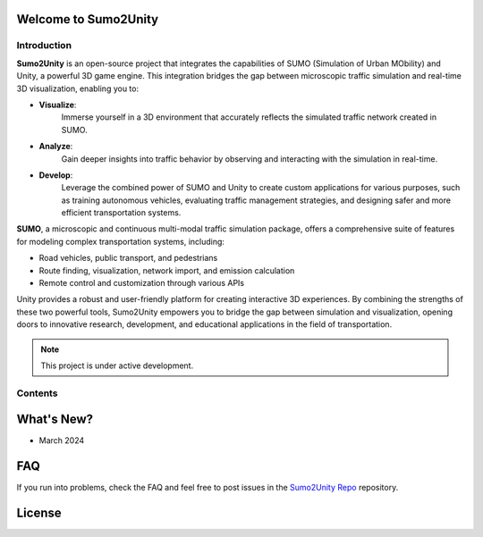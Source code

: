 Welcome to Sumo2Unity
===================================

Introduction
-------

**Sumo2Unity** is an open-source project that integrates the capabilities of SUMO (Simulation of Urban MObility) and Unity,
a powerful 3D game engine. This integration bridges the gap between microscopic traffic simulation and real-time 3D visualization,
enabling you to:

* **Visualize**: 
   Immerse yourself in a 3D environment that accurately reflects the
   simulated traffic network created in SUMO.
* **Analyze**: 
   Gain deeper insights into traffic behavior by observing and interacting
   with the simulation in real-time.
* **Develop**: 
   Leverage the combined power of SUMO and Unity to create custom applications for various purposes,
   such as training autonomous vehicles, evaluating traffic management strategies, and designing
   safer and more efficient transportation systems.

**SUMO**, a microscopic and continuous multi-modal traffic simulation package, offers a comprehensive suite of
features for modeling complex transportation systems, including:

* Road vehicles, public transport, and pedestrians
* Route finding, visualization, network import, and emission calculation
* Remote control and customization through various APIs

Unity provides a robust and user-friendly platform for creating interactive 3D experiences. 
By combining the strengths of these two powerful tools, Sumo2Unity empowers you to bridge 
the gap between simulation and visualization, opening doors to innovative research, development, 
and educational applications in the field of transportation.

.. note::

   This project is under active development.

Contents
--------



What's New?
===========

- March 2024





FAQ
===

If you run into problems, check the FAQ and feel free to post issues in the `Sumo2Unity Repo <https://github.com/SUMO2Unity/SUMO2Unity/issues>`_ repository.

License
=======


